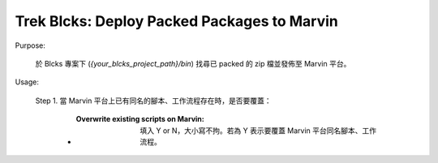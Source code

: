 *****************************************************************
Trek Blcks: Deploy Packed Packages to Marvin
*****************************************************************

Purpose:

  | 於 Blcks 專案下 (*{your_blcks_project_path}/bin*) 找尋已 packed 的 zip 檔並發佈至 Marvin 平台。


Usage:


  Step 1. 當 Marvin 平台上已有同名的腳本、工作流程存在時，是否要覆蓋：

      - :Overwrite existing scripts on Marvin: 填入 Y or N，大小寫不拘。若為 Y 表示要覆蓋 Marvin 平台同名腳本、工作流程。

